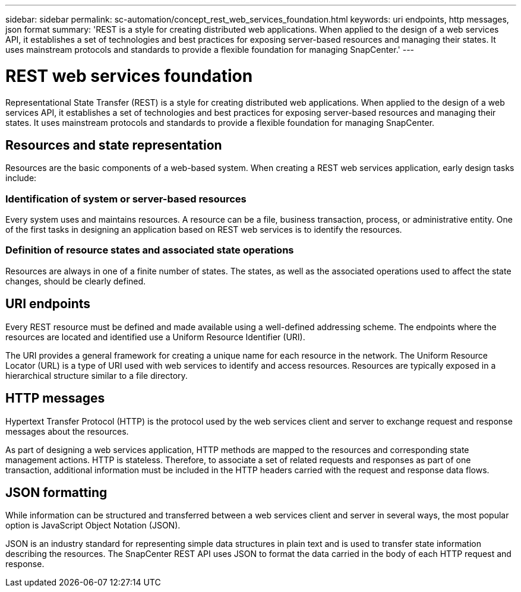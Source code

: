 ---
sidebar: sidebar
permalink: sc-automation/concept_rest_web_services_foundation.html
keywords: uri endpoints, http messages, json format
summary: 'REST is a style for creating distributed web applications. When applied to the design of a web services API, it establishes a set of technologies and best practices for exposing server-based resources and managing their states. It uses mainstream protocols and standards to provide a flexible foundation for managing SnapCenter.'
---

= REST web services foundation
:icons: font
:imagesdir: ../media/

[.lead]
Representational State Transfer (REST) is a style for creating distributed web applications. When applied to the design of a web services API, it establishes a set of technologies and best practices for exposing server-based resources and managing their states. It uses mainstream protocols and standards to provide a flexible foundation for managing SnapCenter.

== Resources and state representation

Resources are the basic components of a web-based system. When creating a REST web services application, early design tasks include:

=== Identification of system or server-based resources

Every system uses and maintains resources. A resource can be a file, business transaction, process, or administrative entity. One of the first tasks in designing an application based on REST web services is to identify the resources.

=== Definition of resource states and associated state operations

Resources are always in one of a finite number of states. The states, as well as the associated operations used to affect the state changes, should be clearly defined.

== URI endpoints

Every REST resource must be defined and made available using a well-defined addressing scheme.  The endpoints where the resources are located and identified use a Uniform Resource Identifier (URI).

The URI provides a general framework for creating a unique name for each resource in the network. The Uniform Resource Locator (URL) is a type of URI used with web services to identify and access resources. Resources are typically exposed in a hierarchical structure similar to a file directory.

== HTTP messages

Hypertext Transfer Protocol (HTTP) is the protocol used by the web services client and server to exchange request and response messages about the resources.

As part of designing a web services application, HTTP methods are mapped to the resources and corresponding state management actions. HTTP is stateless. Therefore, to associate a set of related requests and responses as part of one transaction, additional information must be included in the HTTP headers carried with the request and response data flows.

== JSON formatting

While information can be structured and transferred between a web services client and server in several ways, the most popular option is JavaScript Object Notation (JSON).

JSON is an industry standard for representing simple data structures in plain text and is used to transfer state information describing the resources. The SnapCenter REST API uses JSON to format the data carried in the body of each HTTP request and response.
